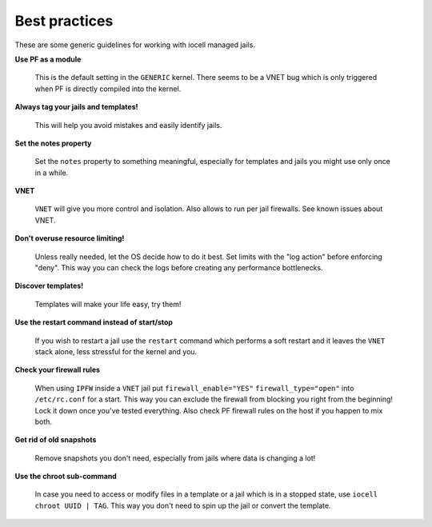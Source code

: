 Best practices
--------------

These are some generic guidelines for working with iocell managed jails.

**Use PF as a module**

  This is the default setting in the ``GENERIC`` kernel. There seems to be a VNET bug which is only
  triggered when PF is directly compiled into the kernel.

**Always tag your jails and templates!**

  This will help you avoid mistakes and easily identify jails.

**Set the notes property**

  Set the ``notes`` property to something meaningful, especially for templates
  and jails you might use only once in a while.

**VNET**

  ``VNET`` will give you more control and isolation. Also allows to run per jail firewalls.
  See known issues about VNET.

**Don't overuse resource limiting!**

  Unless really needed, let the OS decide how to do it best. Set limits with
  the "log action" before enforcing "deny". This way you can check the logs
  before creating any performance bottlenecks.

**Discover templates!**

  Templates will make your life easy, try them!

**Use the restart command instead of start/stop**

  If you wish to restart a jail use the ``restart`` command which performs a
  soft restart and it leaves the ``VNET`` stack alone, less stressful for the
  kernel and you.

**Check your firewall rules**

  When using ``IPFW`` inside a ``VNET`` jail put ``firewall_enable="YES"``
  ``firewall_type="open"`` into ``/etc/rc.conf`` for a start. This way you can exclude
  the firewall from blocking you right from the beginning! Lock it down once you've tested
  everything. Also check PF firewall rules on the host if you happen to mix both.

**Get rid of old snapshots**

  Remove snapshots you don't need, especially from jails where data is changing a lot!

**Use the chroot sub-command**
 
  In case you need to access or modify files in a template or a jail which is in a
  stopped state, use ``iocell chroot UUID | TAG``. This way you don't need to spin up the
  jail or convert the template.
